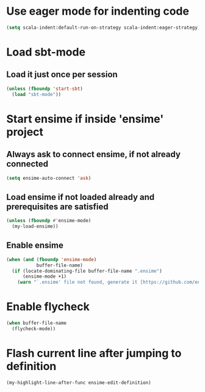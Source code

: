 * Use eager mode for indenting code
   #+begin_src emacs-lisp
     (setq scala-indent:default-run-on-strategy scala-indent:eager-strategy)
   #+end_src


* Load sbt-mode
** Load it just once per session
  #+begin_src emacs-lisp
    (unless (fboundp 'start-sbt)
      (load "sbt-mode"))
  #+end_src


* Start ensime if inside 'ensime' project
** Always ask to connect ensime, if not already connected
   #+begin_src emacs-lisp
     (setq ensime-auto-connect 'ask)
   #+end_src

** Load ensime if not loaded already and prerequisites are satisfied
  #+begin_src emacs-lisp
    (unless (fboundp #'ensime-mode)
      (my-load-ensime))
  #+end_src

** Enable ensime
   #+begin_src emacs-lisp
     (when (and (fboundp 'ensime-mode)
                buffer-file-name)
       (if (locate-dominating-file buffer-file-name ".ensime")
           (ensime-mode +1)
         (warn "`.ensime' file not found, generate it [https://github.com/ensime/ensime-server/wiki/Quick-Start-Guide] and do M-x `ensime-mode'")))
   #+end_src


* Enable flycheck
  #+begin_src emacs-lisp
    (when buffer-file-name
      (flycheck-mode))
  #+end_src


* Flash current line after jumping to definition
  #+begin_src emacs-lisp
    (my-highlight-line-after-func ensime-edit-definition)
  #+end_src
